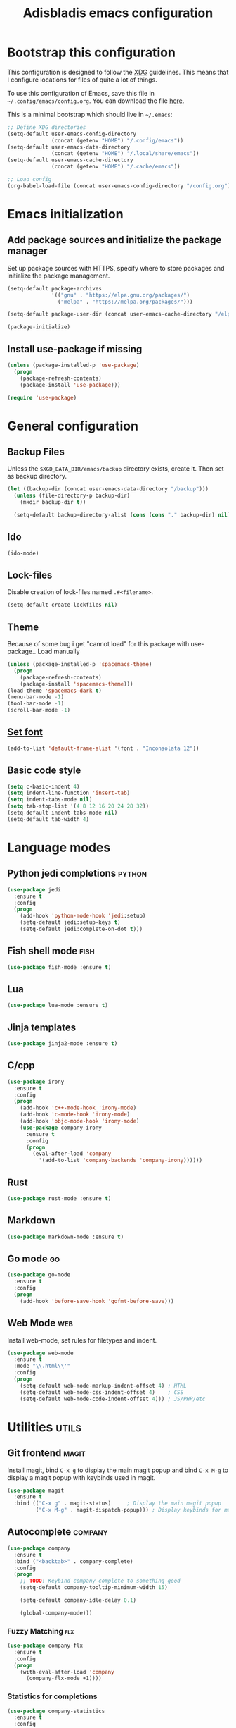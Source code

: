 #+TITLE: Adisbladis emacs configuration

* Bootstrap this configuration
This configuration is designed to follow the [[https://ploum.net/207-modify-your-application-to-use-xdg-folders/][XDG]] guidelines. This means that
I configure locations for files of quite a lot of things.

To use this configuration of Emacs, save this file in
=~/.config/emacs/config.org=. You can download the file [[https://home.elis.nu/.emacs.d/config.org][here]].

This is a minimal bootstrap which should live in =~/.emacs=:
#+begin_src emacs-lisp :tangle no
  ;; Define XDG directories
  (setq-default user-emacs-config-directory
                (concat (getenv "HOME") "/.config/emacs"))
  (setq-default user-emacs-data-directory
                (concat (getenv "HOME") "/.local/share/emacs"))
  (setq-default user-emacs-cache-directory
                (concat (getenv "HOME") "/.cache/emacs"))

  ;; Load config
  (org-babel-load-file (concat user-emacs-config-directory "/config.org"))
#+end_src

* Emacs initialization
** Add package sources and initialize the package manager
Set up package sources with HTTPS, specify where to store packages and
initialize the package management.

#+begin_src emacs-lisp :tangle yes
  (setq-default package-archives
                '(("gnu" . "https://elpa.gnu.org/packages/")
                  ("melpa" . "https://melpa.org/packages/")))

  (setq-default package-user-dir (concat user-emacs-cache-directory "/elpa"))

  (package-initialize)
#+end_src

** Install use-package if missing
#+begin_src emacs-lisp :tangle yes
  (unless (package-installed-p 'use-package)
    (progn
      (package-refresh-contents)
      (package-install 'use-package)))

  (require 'use-package)
#+end_src

* General configuration
** Backup Files
Unless the =$XGD_DATA_DIR/emacs/backup= directory exists, create it. Then set
as backup directory.

#+begin_src emacs-lisp :tangle yes
  (let ((backup-dir (concat user-emacs-data-directory "/backup")))
    (unless (file-directory-p backup-dir)
      (mkdir backup-dir t))

    (setq-default backup-directory-alist (cons (cons "." backup-dir) nil)))
#+end_src

** Ido
#+begin_src emacs-lisp :tangle yes
(ido-mode)
#+end_src

** Lock-files
Disable creation of lock-files named =.#<filename>=.
#+begin_src emacs-lisp :tangle yes
  (setq-default create-lockfiles nil)
#+end_src

** Theme
Because of some bug i get "cannot load" for this package with use-package.. Load manually
#+begin_src emacs-lisp :tangle yes
  (unless (package-installed-p 'spacemacs-theme)
    (progn
      (package-refresh-contents)
      (package-install 'spacemacs-theme)))
  (load-theme 'spacemacs-dark t)
  (menu-bar-mode -1)
  (tool-bar-mode -1)
  (scroll-bar-mode -1)
#+end_src

** [[https://stackoverflow.com/questions/3984730/emacs-gui-with-emacs-daemon-not-loading-fonts-correctly][Set font]]
#+begin_src emacs-lisp :tangle yes
  (add-to-list 'default-frame-alist '(font . "Inconsolata 12"))
#+end_src

** Basic code style
#+begin_src emacs-lisp :tangle yes
   (setq c-basic-indent 4)
   (setq indent-line-function 'insert-tab)
   (setq indent-tabs-mode nil)
   (setq tab-stop-list '(4 8 12 16 20 24 28 32))
   (setq-default indent-tabs-mode nil)
   (setq-default tab-width 4)
#+end_src
* Language modes
** Python jedi completions                                           :python:
#+begin_src emacs-lisp :tangle yes
  (use-package jedi
    :ensure t
    :config
    (progn
      (add-hook 'python-mode-hook 'jedi:setup)
      (setq-default jedi:setup-keys t)
      (setq-default jedi:complete-on-dot t)))

#+end_src

** Fish shell mode                                                     :fish:
#+begin_src emacs-lisp :tangle yes
  (use-package fish-mode :ensure t)
#+end_src

** Lua
#+begin_src emacs-lisp :tangle yes
  (use-package lua-mode :ensure t)
#+end_src

** Jinja templates
#+begin_src emacs-lisp :tangle yes
  (use-package jinja2-mode :ensure t)
#+end_src

** C/cpp
#+begin_src emacs-lisp :tangle yes
  (use-package irony
    :ensure t
    :config
    (progn
      (add-hook 'c++-mode-hook 'irony-mode)
      (add-hook 'c-mode-hook 'irony-mode)
      (add-hook 'objc-mode-hook 'irony-mode)
      (use-package company-irony
        :ensure t
        :config
        (progn
          (eval-after-load 'company
            '(add-to-list 'company-backends 'company-irony))))))
#+end_src

** Rust
#+begin_src emacs-lisp :tangle yes
  (use-package rust-mode :ensure t)
#+end_src

** Markdown
#+begin_src emacs-lisp :tangle yes
  (use-package markdown-mode :ensure t)
#+end_src

** Go mode                                                               :go:
#+begin_src emacs-lisp :tangle yes
  (use-package go-mode
    :ensure t
    :config
    (progn
      (add-hook 'before-save-hook 'gofmt-before-save)))
#+end_src

** Web Mode                                                             :web:
Install web-mode, set rules for filetypes and indent.

#+begin_src emacs-lisp :tangle yes
  (use-package web-mode
    :ensure t
    :mode "\\.html\\'"
    :config
    (progn
      (setq-default web-mode-markup-indent-offset 4) ; HTML
      (setq-default web-mode-css-indent-offset 4)    ; CSS
      (setq-default web-mode-code-indent-offset 4))) ; JS/PHP/etc
#+end_src

* Utilities                                                           :utils:
** Git frontend                                                       :magit:
Install magit, bind =C-x g= to display the main magit popup and bind
=C-x M-g= to display a magit popup with keybinds used in magit.

#+begin_src emacs-lisp :tangle yes
  (use-package magit
    :ensure t
    :bind (("C-x g" . magit-status)     ; Display the main magit popup
           ("C-x M-g" . magit-dispatch-popup))) ; Display keybinds for magit
#+end_src

** Autocomplete                                                     :company:
#+begin_src emacs-lisp :tangle yes
  (use-package company
    :ensure t
    :bind ("<backtab>" . company-complete)
    :config
    (progn
      ;; TODO: Keybind company-complete to something good
      (setq-default company-tooltip-minimum-width 15)

      (setq-default company-idle-delay 0.1)

      (global-company-mode)))
#+end_src

*** Fuzzy Matching                                                      :flx:
#+begin_src emacs-lisp :tangle yes
  (use-package company-flx
    :ensure t
    :config
    (progn
      (with-eval-after-load 'company
        (company-flx-mode +1))))
#+end_src

*** Statistics for completions
#+begin_src emacs-lisp :tangle yes
  (use-package company-statistics
    :ensure t
    :config
    (progn
      (setq-default company-statistics-file
                    (concat user-emacs-data-directory
                            "/company-statistics.dat"))
      (company-statistics-mode)))
#+end_src

*** go                                                                   :go:
Utilizes the program =gocode= as backend. Available in AUR as =gocode-git=.

#+begin_src emacs-lisp :tangle yes
  (use-package company-go
    :ensure t
    :config
    (progn
      (add-hook 'go-mode-hook
                (lambda ()
                  (unless (executable-find "gocode")
                    (error "Program: gocode is missing"))

                  (set (make-local-variable 'company-backends) '(company-go))
                  (company-mode t)))))
#+end_src

** Fast file search                                                      :ag:
Install ag, frontend for ag - =the_silver_searcher=.

#+begin_src emacs-lisp :tangle yes
  (use-package ag :ensure t)
#+end_src

** Flexible ido matching                                            :flx:ido:
Load ido-mode with flx for flexible matching. Also move the history file to
=$XGD_DATA_DIR/emacs/ido.dat=.

#+begin_src emacs-lisp :tangle no
  (use-package flx-ido
    :ensure t
    :config
    (progn
      ;; Flexible matching
      (setq-default ido-enable-flex-matching t)

      ;; Load ido-mode
      (ido-mode 1)
      (ido-everywhere 1)
      (flx-ido-mode 1)

      ;; History file
      (setq-default ido-save-directory-list-file
                    (concat user-emacs-data-directory "/ido.dat"))

      ;; Always open files in current frame
      (setq-default ido-default-file-method 'selected-window)

      ;; Always switch to buffers in current frame
      (setq-default ido-default-buffer-method 'selected-window)
      (ido-mode)))
#+end_src

** Smooth scrolling                                        :smooth:scrolling:
This package makes Emacs scroll before cursor reach top or bottom which makes
scrolling smoother.

#+begin_src emacs-lisp :tangle yes
  (use-package smooth-scrolling
    :ensure t
    :config
    (progn
      (setq-default smooth-scroll-margin 2)))
#+end_src

** Fancy search                                                      :swiper:
#+begin_src emacs-lisp :tangle yes
  (use-package swiper
    :ensure t
    :bind (("C-s" . swiper)
           ("C-r" . swiper))
    :config
    (progn
      (setq-default ivy-use-virtual-buffers t)))
#+end_src

** Markdown
Handy when editing markdown.

#+begin_src emacs-lisp :tangle yes
  (use-package markdown-mode :ensure t)
#+end_src

** YAML
Handy when editing YAML/YML.

#+begin_src emacs-lisp :tangle yes
  (use-package yaml-mode :ensure t)
#+end_src

** webpaste                                                           :paste:
Paste whole buffers or parts of buffers to the internet.

#+begin_src emacs-lisp :tangle yes
  (use-package webpaste
    :ensure t
    :bind (("C-c C-p C-b" . webpaste-paste-buffer)
           ("C-c C-p C-r" . webpaste-paste-region)))
#+end_src

** Smart-mode-line
#+begin_src emacs-lisp :tangle yes
  (use-package smart-mode-line
    :ensure t
    :config
    (progn
      (use-package smart-mode-line-powerline-theme
        :ensure t
        :config
        (progn
          (setq sml/theme 'powerline)
          (setq sml/no-confirm-load-theme t)
          (sml/setup)))))
#+end_src

** Syntax checking and linting                                     :flycheck:...
#+begin_src emacs-lisp :tangle yes
  (use-package flycheck
    :ensure t
    :config
    (progn
      (use-package flycheck-irony :ensure t)
      (use-package flycheck-mypy :ensure t)
      (use-package flycheck-rust :ensure t)
      (global-flycheck-mode)))
#+end_src

* Useless utilities
** Nyan-mode
#+begin_src emacs-lisp :tangle yes
  (use-package nyan-mode
    :ensure t
    :config
    (progn
        (nyan-mode)))
#+end_src

